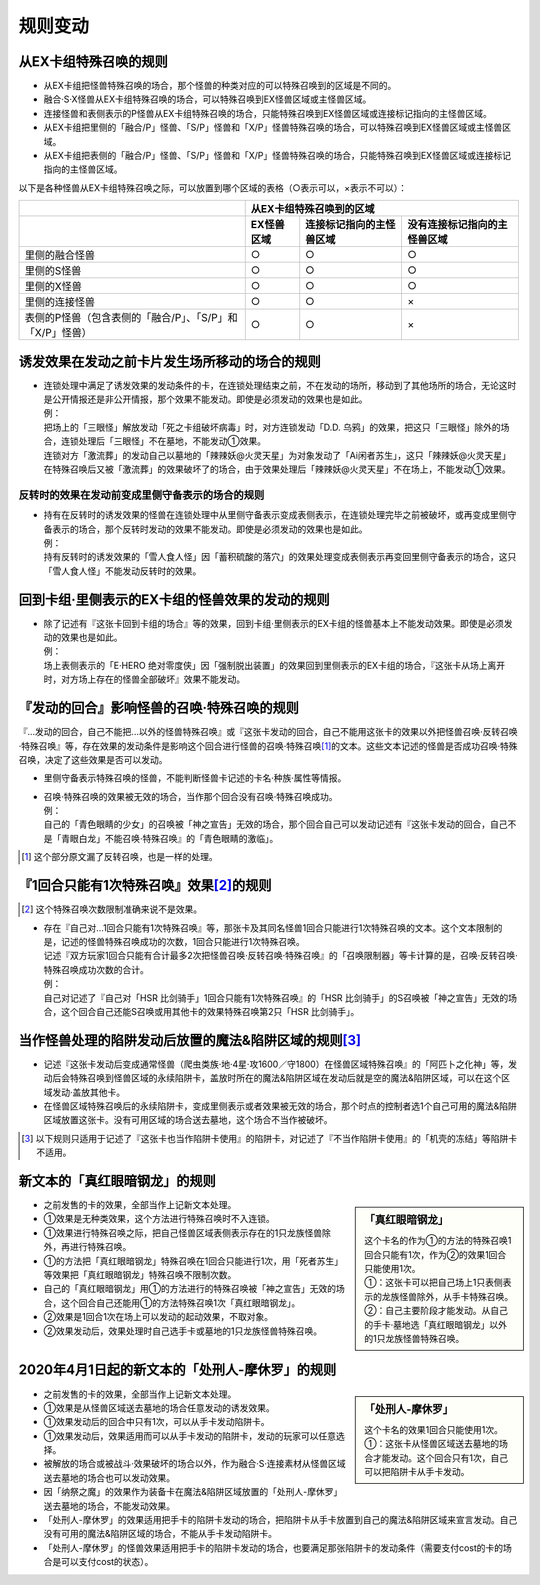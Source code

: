 =============
规则变动
=============

从EX卡组特殊召唤的规则
===========================

- 从EX卡组把怪兽特殊召唤的场合，那个怪兽的种类对应的可以特殊召唤到的区域是不同的。
- 融合·S·X怪兽从EX卡组特殊召唤的场合，可以特殊召唤到EX怪兽区域或主怪兽区域。
- 连接怪兽和表侧表示的P怪兽从EX卡组特殊召唤的场合，只能特殊召唤到EX怪兽区域或连接标记指向的主怪兽区域。

- 从EX卡组把里侧的「融合/P」怪兽、「S/P」怪兽和「X/P」怪兽特殊召唤的场合，可以特殊召唤到EX怪兽区域或主怪兽区域。
- 从EX卡组把表侧的「融合/P」怪兽、「S/P」怪兽和「X/P」怪兽特殊召唤的场合，只能特殊召唤到EX怪兽区域或连接标记指向的主怪兽区域。

以下是各种怪兽从EX卡组特殊召唤之际，可以放置到哪个区域的表格（○表示可以，×表示不可以）：

========================================================= ================ ============================= ================================
\                                                                         从EX卡组特殊召唤到的区域
--------------------------------------------------------- -------------------------------------------------------------------------------
\                                                          EX怪兽区域        连接标记指向的主怪兽区域       没有连接标记指向的主怪兽区域
========================================================= ================ ============================= ================================
里侧的融合怪兽                                                     ○                ○                         ○
里侧的S怪兽                                                        ○                ○                         ○
里侧的X怪兽                                                        ○                ○                         ○
里侧的连接怪兽                                                     ○                ○                         ×
表侧的P怪兽（包含表侧的「融合/P」、「S/P」和「X/P」怪兽）              ○                ○                         ×
========================================================= ================ ============================= ================================

诱发效果在发动之前卡片发生场所移动的场合的规则
================================================

- | 连锁处理中满足了诱发效果的发动条件的卡，在连锁处理结束之前，不在发动的场所，移动到了其他场所的场合，无论这时是公开情报还是非公开情报，那个效果不能发动。即使是必须发动的效果也是如此。
  | 例：
  | 把场上的「三眼怪」解放发动「死之卡组破坏病毒」时，对方连锁发动「D.D. 乌鸦」的效果，把这只「三眼怪」除外的场合，连锁处理后「三眼怪」不在墓地，不能发动①效果。
  | 连锁对方「激流葬」的发动自己以墓地的「辣辣妖@火灵天星」为对象发动了「Ai闲者苏生」，这只「辣辣妖@火灵天星」在特殊召唤后又被「激流葬」的效果破坏了的场合，由于效果处理后「辣辣妖@火灵天星」不在场上，不能发动①效果。

反转时的效果在发动前变成里侧守备表示的场合的规则
------------------------------------------------

- | 持有在反转时的诱发效果的怪兽在连锁处理中从里侧守备表示变成表侧表示，在连锁处理完毕之前被破坏，或再变成里侧守备表示的场合，那个反转时发动的效果不能发动。即使是必须发动的效果也是如此。
  | 例：
  | 持有反转时的诱发效果的「雪人食人怪」因「蓄积硫酸的落穴」的效果处理变成表侧表示再变回里侧守备表示的场合，这只「雪人食人怪」不能发动反转时的效果。

回到卡组·里侧表示的EX卡组的怪兽效果的发动的规则
================================================

- | 除了记述有『这张卡回到卡组的场合』等的效果，回到卡组·里侧表示的EX卡组的怪兽基本上不能发动效果。即使是必须发动的效果也是如此。
  | 例：
  | 场上表侧表示的「E·HERO 绝对零度侠」因「强制脱出装置」的效果回到里侧表示的EX卡组的场合，『这张卡从场上离开时，对方场上存在的怪兽全部破坏』效果不能发动。

『发动的回合』影响怪兽的召唤·特殊召唤的规则
===============================================

『...发动的回合，自己不能把...以外的怪兽特殊召唤』或『这张卡发动的回合，自己不能用这张卡的效果以外把怪兽召唤·反转召唤·特殊召唤』等，存在效果的发动条件是影响这个回合进行怪兽的召唤·特殊召唤\ [#]_\ 的文本。这些文本记述的怪兽是否成功召唤·特殊召唤，决定了这些效果是否可以发动。

- 里侧守备表示特殊召唤的怪兽，不能判断怪兽卡记述的卡名·种族·属性等情报。

- | 召唤·特殊召唤的效果被无效的场合，当作那个回合没有召唤·特殊召唤成功。
  | 例：
  | 自己的「青色眼睛的少女」的召唤被「神之宣告」无效的场合，那个回合自己可以发动记述有『这张卡发动的回合，自己不是「青眼白龙」不能召唤·特殊召唤』的「青色眼睛的激临」。

.. [#] 这个部分原文漏了反转召唤，也是一样的处理。

『1回合只能有1次特殊召唤』效果\ [#]_\ 的规则
==============================================

.. [#] 这个特殊召唤次数限制准确来说不是效果。

- | 存在『自己对...1回合只能有1次特殊召唤』等，那张卡及其同名怪兽1回合只能进行1次特殊召唤的文本。这个文本限制的是，记述的怪兽特殊召唤成功的次数，1回合只能进行1次特殊召唤。
  | 记述『双方玩家1回合只能有合计最多2次把怪兽召唤·反转召唤·特殊召唤』的「召唤限制器」等卡计算的是，召唤·反转召唤·特殊召唤成功次数的合计。
  | 例：
  | 自己对记述了『自己对「HSR 比剑骑手」1回合只能有1次特殊召唤』的「HSR 比剑骑手」的S召唤被「神之宣告」无效的场合，这个回合自己还能S召唤或用其他卡的效果特殊召唤第2只「HSR 比剑骑手」。

当作怪兽处理的陷阱发动后放置的魔法&陷阱区域的规则\ [#]_\ 
============================================================

- 记述『这张卡发动后变成通常怪兽（爬虫类族·地·4星·攻1600／守1800）在怪兽区域特殊召唤』的「阿匹卜之化神」等，发动后会特殊召唤到怪兽区域的永续陷阱卡，盖放时所在的魔法&陷阱区域在发动后就是空的魔法&陷阱区域，可以在这个区域发动·盖放其他卡。
- 在怪兽区域特殊召唤后的永续陷阱卡，变成里侧表示或者效果被无效的场合，那个时点的控制者选1个自己可用的魔法&陷阱区域放置这张卡。没有可用区域的场合送去墓地，这个场合不当作被破坏。

.. [#] 以下规则只适用于记述了『这张卡也当作陷阱卡使用』的陷阱卡，对记述了『不当作陷阱卡使用』的「机壳的冻结」等陷阱卡不适用。

新文本的「真红眼暗钢龙」的规则
=================================

.. sidebar:: 「真红眼暗钢龙」

    | 这个卡名的作为①的方法的特殊召唤1回合只能有1次，作为②的效果1回合只能使用1次。
    | ①：这张卡可以把自己场上1只表侧表示的龙族怪兽除外，从手卡特殊召唤。
    | ②：自己主要阶段才能发动。从自己的手卡·墓地选「真红眼暗钢龙」以外的1只龙族怪兽特殊召唤。

- 之前发售的卡的效果，全部当作上记新文本处理。
- ①效果是无种类效果，这个方法进行特殊召唤时不入连锁。
- ①效果进行特殊召唤之际，把自己怪兽区域表侧表示存在的1只龙族怪兽除外，再进行特殊召唤。
- ①的方法把「真红眼暗钢龙」特殊召唤在1回合只能进行1次，用「死者苏生」等效果把「真红眼暗钢龙」特殊召唤不限制次数。
- 自己的「真红眼暗钢龙」用①的方法进行的特殊召唤被「神之宣告」无效的场合，这个回合自己还能用①的方法特殊召唤1次「真红眼暗钢龙」。
- ②效果是1回合1次在场上可以发动的起动效果，不取对象。
- ②效果发动后，效果处理时自己选手卡或墓地的1只龙族怪兽特殊召唤。

2020年4月1日起的新文本的「处刑人-摩休罗」的规则
================================================

.. sidebar:: 「处刑人-摩休罗」

    | 这个卡名的效果1回合只能使用1次。
    | ①：这张卡从怪兽区域送去墓地的场合才能发动。这个回合只有1次，自己可以把陷阱卡从手卡发动。

- 之前发售的卡的效果，全部当作上记新文本处理。
- ①效果是从怪兽区域送去墓地的场合任意发动的诱发效果。
- ①效果发动后的回合中只有1次，可以从手卡发动陷阱卡。
- ①效果发动后，效果适用而可以从手卡发动的陷阱卡，发动的玩家可以任意选择。
- 被解放的场合或被战斗·效果破坏的场合以外，作为融合·S·连接素材从怪兽区域送去墓地的场合也可以发动效果。
- 因「纳祭之魔」的效果作为装备卡在魔法&陷阱区域放置的「处刑人-摩休罗」送去墓地的场合，不能发动效果。
- 「处刑人-摩休罗」的效果适用把手卡的陷阱卡发动的场合，把陷阱卡从手卡放置到自己的魔法&陷阱区域来宣言发动。自己没有可用的魔法&陷阱区域的场合，不能从手卡发动陷阱卡。
- 「处刑人-摩休罗」的怪兽效果适用把手卡的陷阱卡发动的场合，也要满足那张陷阱卡的发动条件（需要支付cost的卡的场合是可以支付cost的状态）。
